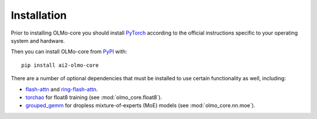 Installation
============

Prior to installing OLMo-core you should install `PyTorch <https://pytorch.org>`_ according to the official instructions
specific to your operating system and hardware.

Then you can install OLMo-core from `PyPI <https://pypi.org/project/ai2-olmo-core/>`_ with::

    pip install ai2-olmo-core

There are a number of optional dependencies that must be installed to use certain functionality as well, including:

- `flash-attn <https://github.com/Dao-AILab/flash-attention>`_ and `ring-flash-attn <https://github.com/zhuzilin/ring-flash-attention>`_.
- `torchao <https://github.com/pytorch/ao>`_ for float8 training (see :mod:`olmo_core.float8`).
- `grouped_gemm <https://github.com/tgale96/grouped_gemm>`_ for dropless mixture-of-experts (MoE) models (see :mod:`olmo_core.nn.moe`).

